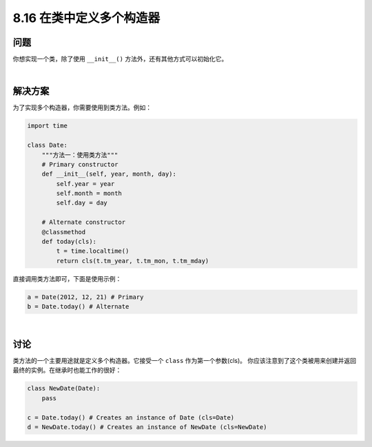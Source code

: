 ============================
8.16 在类中定义多个构造器
============================

----------
问题
----------
你想实现一个类，除了使用 ``__init__()`` 方法外，还有其他方式可以初始化它。

|

----------
解决方案
----------
为了实现多个构造器，你需要使用到类方法。例如：

.. code-block:: python

    import time

    class Date:
        """方法一：使用类方法"""
        # Primary constructor
        def __init__(self, year, month, day):
            self.year = year
            self.month = month
            self.day = day

        # Alternate constructor
        @classmethod
        def today(cls):
            t = time.localtime()
            return cls(t.tm_year, t.tm_mon, t.tm_mday)

直接调用类方法即可，下面是使用示例：

.. code-block:: python

    a = Date(2012, 12, 21) # Primary
    b = Date.today() # Alternate

|

----------
讨论
----------
类方法的一个主要用途就是定义多个构造器。它接受一个 ``class`` 作为第一个参数(cls)。
你应该注意到了这个类被用来创建并返回最终的实例。在继承时也能工作的很好：

.. code-block:: python

    class NewDate(Date):
        pass

    c = Date.today() # Creates an instance of Date (cls=Date)
    d = NewDate.today() # Creates an instance of NewDate (cls=NewDate)

